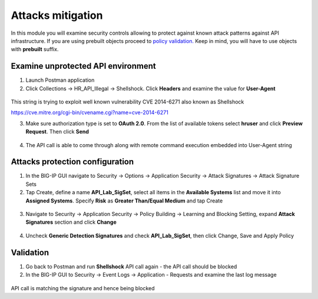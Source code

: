Attacks mitigation
=========================================

In this module you will examine security controls allowing to protect against known attack patterns against API infrastructure. If you are using prebuilt objects proceed to `policy validation. <#validation>`__  Keep in mind, you will have to use objects with **prebuilt** suffix.

Examine unprotected API environment 
-----------------------------------

1. Launch Postman application

2. Click Collections -> HR_API_Illegal -> Shellshock. Click **Headers** and examine the value for **User-Agent** 

 .. image:: /_static/image409.png

This string is trying to exploit well known vulnerability CVE 2014-6271 also known as Shellshock

https://cve.mitre.org/cgi-bin/cvename.cgi?name=cve-2014-6271

3. Make sure authorization type is set to **OAuth 2.0**. From the list of available tokens select **hruser** and click **Preview Request**. Then click **Send**

 .. image:: /_static/image390.png

4. The API call is able to come through along with remote command execution embedded into User-Agent string

Attacks protection configuration 
-----------------------------------

1. In the BIG-IP GUI navigate to Security -> Options -> Application Security -> Attack Signatures -> Attack Signature Sets

2. Tap Create, define a name **API_Lab_SigSet**, select all items in the **Available Systems** list and move it into **Assigned Systems**. Specify **Risk** as **Greater Than/Equal Medium** and tap Create

 .. image:: /_static/image410.png

3. Navigate to Security -> Application Security -> Policy Building -> Learning and Blocking Setting, expand **Attack Signatures** section and click **Change**

 .. image:: /_static/image411.png

4. Uncheck **Generic Detection Signatures** and check **API_Lab_SigSet**, then click Change, Save and Apply Policy

 .. image:: /_static/image412.png

Validation 
-----------------------------------

1. Go back to Postman and run **Shellshock** API call again - the API call should be blocked

2. In the BIG-IP GUI to Security -> Event Logs -> Application - Requests and examine the last log message

 .. image:: /_static/image413.png

API call is matching the signature and hence being blocked